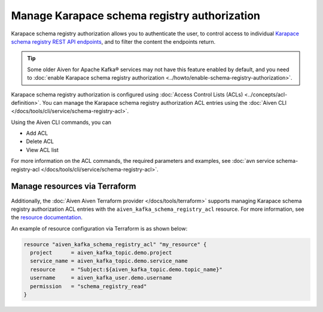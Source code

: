 Manage Karapace schema registry authorization
=============================================

Karapace schema registry authorization allows you to authenticate the user, to control access to individual `Karapace schema registry REST API endpoints <https://github.com/aiven/karapace>`_, and to filter the content the endpoints return.

.. tip:: 
  Some older Aiven for Apache Kafka® services may not have this feature enabled by default, and you need to :doc:`enable Karapace schema registry authorization <../howto/enable-schema-registry-authorization>`.

Karapace schema registry authorization is configured using :doc:`Access Control Lists (ACLs) <../concepts/acl-definition>`. You can manage the Karapace schema registry authorization ACL entries using the :doc:`Aiven CLI </docs/tools/cli/service/schema-registry-acl>`. 

Using the Aiven CLI commands, you can 

* Add ACL
* Delete ACL
* View ACL list

For more information on the ACL commands, the required parameters and examples, see :doc:`avn service schema-registry-acl </docs/tools/cli/service/schema-registry-acl>`.


Manage resources via Terraform
------------------------------
Additionally, the :doc:`Aiven Aiven Terraform provider </docs/tools/terraform>` supports managing Karapace schema registry authorization ACL entries with the ``aiven_kafka_schema_registry_acl`` resource. For more information, see the `resource documentation  <https://registry.terraform.io/providers/aiven/aiven/latest/docs/resources/kafka_schema_registry_acl>`_.

An example of resource configuration via Terraform is as shown below: 

.. code:: terraform

   resource "aiven_kafka_schema_registry_acl" "my_resource" {
     project      = aiven_kafka_topic.demo.project
     service_name = aiven_kafka_topic.demo.service_name
     resource     = "Subject:${aiven_kafka_topic.demo.topic_name}"
     username     = aiven_kafka_user.demo.username
     permission   = "schema_registry_read"
   }
